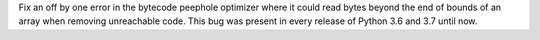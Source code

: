 Fix an off by one error in the bytecode peephole optimizer where it could read
bytes beyond the end of bounds of an array when removing unreachable code.
This bug was present in every release of Python 3.6 and 3.7 until now.

